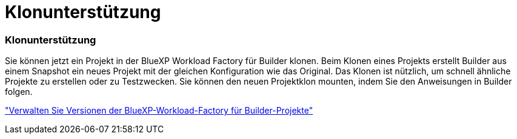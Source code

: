 = Klonunterstützung
:allow-uri-read: 




=== Klonunterstützung

Sie können jetzt ein Projekt in der BlueXP Workload Factory für Builder klonen. Beim Klonen eines Projekts erstellt Builder aus einem Snapshot ein neues Projekt mit der gleichen Konfiguration wie das Original. Das Klonen ist nützlich, um schnell ähnliche Projekte zu erstellen oder zu Testzwecken. Sie können den neuen Projektklon mounten, indem Sie den Anweisungen in Builder folgen.

https://docs.netapp.com/us-en/workload-builders/version-projects.html["Verwalten Sie Versionen der BlueXP-Workload-Factory für Builder-Projekte"]
